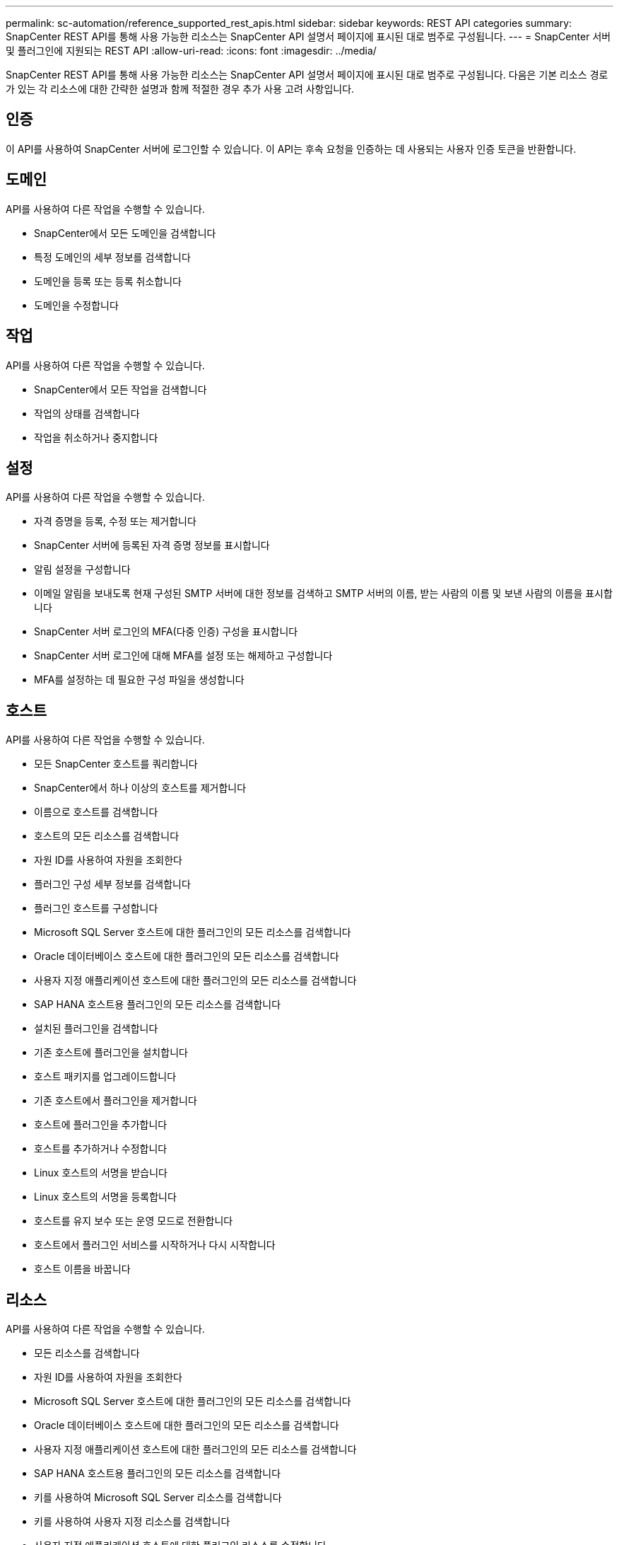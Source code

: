 ---
permalink: sc-automation/reference_supported_rest_apis.html 
sidebar: sidebar 
keywords: REST API categories 
summary: SnapCenter REST API를 통해 사용 가능한 리소스는 SnapCenter API 설명서 페이지에 표시된 대로 범주로 구성됩니다. 
---
= SnapCenter 서버 및 플러그인에 지원되는 REST API
:allow-uri-read: 
:icons: font
:imagesdir: ../media/


[role="lead"]
SnapCenter REST API를 통해 사용 가능한 리소스는 SnapCenter API 설명서 페이지에 표시된 대로 범주로 구성됩니다. 다음은 기본 리소스 경로가 있는 각 리소스에 대한 간략한 설명과 함께 적절한 경우 추가 사용 고려 사항입니다.



== 인증

이 API를 사용하여 SnapCenter 서버에 로그인할 수 있습니다. 이 API는 후속 요청을 인증하는 데 사용되는 사용자 인증 토큰을 반환합니다.



== 도메인

API를 사용하여 다른 작업을 수행할 수 있습니다.

* SnapCenter에서 모든 도메인을 검색합니다
* 특정 도메인의 세부 정보를 검색합니다
* 도메인을 등록 또는 등록 취소합니다
* 도메인을 수정합니다




== 작업

API를 사용하여 다른 작업을 수행할 수 있습니다.

* SnapCenter에서 모든 작업을 검색합니다
* 작업의 상태를 검색합니다
* 작업을 취소하거나 중지합니다




== 설정

API를 사용하여 다른 작업을 수행할 수 있습니다.

* 자격 증명을 등록, 수정 또는 제거합니다
* SnapCenter 서버에 등록된 자격 증명 정보를 표시합니다
* 알림 설정을 구성합니다
* 이메일 알림을 보내도록 현재 구성된 SMTP 서버에 대한 정보를 검색하고 SMTP 서버의 이름, 받는 사람의 이름 및 보낸 사람의 이름을 표시합니다
* SnapCenter 서버 로그인의 MFA(다중 인증) 구성을 표시합니다
* SnapCenter 서버 로그인에 대해 MFA를 설정 또는 해제하고 구성합니다
* MFA를 설정하는 데 필요한 구성 파일을 생성합니다




== 호스트

API를 사용하여 다른 작업을 수행할 수 있습니다.

* 모든 SnapCenter 호스트를 쿼리합니다
* SnapCenter에서 하나 이상의 호스트를 제거합니다
* 이름으로 호스트를 검색합니다
* 호스트의 모든 리소스를 검색합니다
* 자원 ID를 사용하여 자원을 조회한다
* 플러그인 구성 세부 정보를 검색합니다
* 플러그인 호스트를 구성합니다
* Microsoft SQL Server 호스트에 대한 플러그인의 모든 리소스를 검색합니다
* Oracle 데이터베이스 호스트에 대한 플러그인의 모든 리소스를 검색합니다
* 사용자 지정 애플리케이션 호스트에 대한 플러그인의 모든 리소스를 검색합니다
* SAP HANA 호스트용 플러그인의 모든 리소스를 검색합니다
* 설치된 플러그인을 검색합니다
* 기존 호스트에 플러그인을 설치합니다
* 호스트 패키지를 업그레이드합니다
* 기존 호스트에서 플러그인을 제거합니다
* 호스트에 플러그인을 추가합니다
* 호스트를 추가하거나 수정합니다
* Linux 호스트의 서명을 받습니다
* Linux 호스트의 서명을 등록합니다
* 호스트를 유지 보수 또는 운영 모드로 전환합니다
* 호스트에서 플러그인 서비스를 시작하거나 다시 시작합니다
* 호스트 이름을 바꿉니다




== 리소스

API를 사용하여 다른 작업을 수행할 수 있습니다.

* 모든 리소스를 검색합니다
* 자원 ID를 사용하여 자원을 조회한다
* Microsoft SQL Server 호스트에 대한 플러그인의 모든 리소스를 검색합니다
* Oracle 데이터베이스 호스트에 대한 플러그인의 모든 리소스를 검색합니다
* 사용자 지정 애플리케이션 호스트에 대한 플러그인의 모든 리소스를 검색합니다
* SAP HANA 호스트용 플러그인의 모든 리소스를 검색합니다
* 키를 사용하여 Microsoft SQL Server 리소스를 검색합니다
* 키를 사용하여 사용자 지정 리소스를 검색합니다
* 사용자 지정 애플리케이션 호스트에 대한 플러그인 리소스를 수정합니다
* 키를 사용하여 사용자 지정 애플리케이션 호스트의 플러그인 리소스를 제거합니다
* 키를 사용하여 SAP HANA 리소스를 검색합니다
* SAP HANA 호스트에 대한 플러그인 리소스를 수정합니다
* 키를 사용하여 SAP HANA 호스트에 대한 플러그인 리소스를 제거합니다
* 키를 사용하여 Oracle 리소스를 검색합니다
* Oracle 애플리케이션 볼륨 리소스를 생성합니다
* Oracle 애플리케이션 볼륨 리소스를 수정합니다
* 키를 사용하여 Oracle 애플리케이션 볼륨 리소스를 제거합니다
* Oracle 리소스의 보조 세부 정보를 검색합니다
* Microsoft SQL Server용 플러그인을 사용하여 Microsoft SQL Server 리소스를 백업합니다
* Oracle 데이터베이스용 플러그인을 사용하여 Oracle 리소스를 백업합니다
* 사용자 지정 애플리케이션용 플러그인을 사용하여 사용자 지정 리소스를 백업합니다
* SAP HANA 데이터베이스 구성
* Oracle 데이터베이스를 구성합니다
* SQL 데이터베이스 백업을 복원합니다
* Oracle 데이터베이스 백업을 복원합니다
* 사용자 지정 애플리케이션 백업을 복원합니다
* SAP HANA 리소스를 생성합니다
* 사용자 지정 애플리케이션용 플러그인을 사용하여 사용자 지정 리소스를 보호합니다
* Microsoft SQL Server용 플러그인을 사용하여 Microsoft SQL Server 리소스를 보호합니다
* 보호된 Microsoft SQL Server 리소스를 수정합니다
* Microsoft SQL Server 리소스에 대한 보호를 제거합니다
* Oracle 데이터베이스용 플러그인을 사용하여 Oracle 리소스를 보호합니다
* 보호된 Oracle 리소스를 수정합니다
* Oracle 리소스의 보호 제거
* 사용자 지정 애플리케이션용 플러그인을 사용하여 백업에서 리소스를 클론 복제합니다
* Oracle 데이터베이스용 플러그인을 사용하여 백업에서 Oracle 애플리케이션 볼륨의 클론을 생성합니다
* Microsoft SQL Server용 플러그인을 사용하여 백업에서 Microsoft SQL Server 리소스의 클론을 생성합니다
* Microsoft SQL Server 리소스의 클론 수명 주기를 생성합니다
* Microsoft SQL Server 리소스의 클론 수명 주기를 수정합니다
* Microsoft SQL Server 리소스의 클론 수명 주기를 삭제합니다
* 기존 Microsoft SQL Server 데이터베이스를 로컬 디스크에서 NetApp LUN으로 이동합니다
* Oracle 데이터베이스에 대한 클론 사양 파일을 생성합니다
* Oracle 리소스의 주문형 클론 새로 고침 작업을 시작합니다
* 클론 사양 파일을 사용하여 백업에서 Oracle 리소스를 생성합니다
* 데이터베이스를 보조 복제본으로 복원하고 데이터베이스를 다시 가용성 그룹에 연결합니다
* Oracle 애플리케이션 볼륨 리소스를 생성합니다




== 백업

API를 사용하여 다른 작업을 수행할 수 있습니다.

* 백업 이름, 유형, 플러그인, 리소스 또는 날짜별로 백업 세부 정보를 검색합니다
* 모든 백업을 검색합니다
* 백업 세부 정보를 검색합니다
* 백업 이름 바꾸기 또는 삭제
* Oracle 백업을 마운트합니다
* Oracle 백업을 마운트 해제합니다
* Oracle 백업 카탈로그 작성
* Oracle 백업의 카탈로그를 해제합니다
* 시점 복구를 수행하기 위해 마운트하는 데 필요한 모든 백업을 가져옵니다




== 복제

API를 사용하여 다른 작업을 수행할 수 있습니다.

* Oracle 데이터베이스 클론 사양 파일을 생성, 표시, 수정 및 삭제합니다
* Oracle 데이터베이스 클론 계층 구조를 표시합니다
* 클론 세부 정보를 검색합니다
* 모든 클론 검색
* 클론 삭제
* ID별로 클론 세부 정보를 검색합니다
* Oracle 리소스의 주문형 클론 새로 고침 작업을 시작합니다
* 클론 사양 파일을 사용하여 백업에서 Oracle 리소스의 클론을 생성합니다




== 클론 분할

API를 사용하여 다른 작업을 수행할 수 있습니다.

* 클론 생성된 리소스의 클론 분할 작업을 예측합니다
* 클론 분할 작업의 상태를 검색합니다
* 클론 분할 작업을 시작하거나 중지합니다




== 리소스 그룹

API를 사용하여 다른 작업을 수행할 수 있습니다.

* 모든 리소스 그룹의 세부 정보를 검색합니다
* 이름별로 자원 그룹을 조회한다
* 사용자 지정 응용 프로그램용 플러그인에 대한 리소스 그룹을 생성합니다
* Microsoft SQL Server용 플러그인에 대한 리소스 그룹을 생성합니다
* Oracle 데이터베이스용 플러그인에 대한 리소스 그룹을 생성합니다
* 사용자 지정 응용 프로그램의 플러그인에 대한 리소스 그룹을 수정합니다
* Microsoft SQL Server용 플러그인의 리소스 그룹을 수정합니다
* Oracle 데이터베이스용 플러그인의 리소스 그룹을 수정합니다
* Microsoft SQL Server용 플러그인에 대한 리소스 그룹의 클론 수명 주기를 생성, 수정 또는 삭제합니다
* 리소스 그룹을 백업합니다
* 리소스 그룹을 유지 관리 또는 운영 모드로 전환합니다
* 자원 그룹을 제거합니다




== 정책

API를 사용하여 다른 작업을 수행할 수 있습니다.

* 정책 세부 정보를 검색합니다
* 이름별로 정책 세부 정보를 검색합니다
* 정책을 삭제합니다
* 기존 정책의 복사본을 생성합니다
* 사용자 지정 응용 프로그램의 플러그인에 대한 정책을 생성하거나 수정합니다
* Microsoft SQL Server용 플러그인의 정책을 생성하거나 수정합니다
* Oracle 데이터베이스용 플러그인에 대한 정책을 생성하거나 수정합니다
* SAP HANA 데이터베이스용 플러그인에 대한 정책을 생성하거나 수정합니다




== 스토리지

API를 사용하여 다른 작업을 수행할 수 있습니다.

* 모든 공유를 검색합니다
* 이름으로 공유를 검색합니다
* 공유를 만들거나 삭제합니다
* 저장소 세부 정보를 검색합니다
* 이름별로 저장소 세부 정보를 검색합니다
* 스토리지를 생성, 수정 또는 삭제합니다
* 스토리지 클러스터에서 리소스를 검색합니다
* 스토리지 클러스터의 리소스를 검색합니다




== 공유

API를 사용하여 다른 작업을 수행할 수 있습니다.

* 공유의 세부 정보를 검색합니다
* 모든 공유의 세부 정보를 가져옵니다
* 스토리지에서 공유를 생성하거나 삭제합니다
* 이름으로 공유를 검색합니다




== 플러그인

API를 사용하여 다른 작업을 수행할 수 있습니다.

* 호스트의 모든 플러그인을 나열합니다
* 키를 사용하여 Microsoft SQL Server 리소스를 검색합니다
* 키를 사용하여 사용자 지정 리소스를 수정합니다
* 키를 사용하여 사용자 지정 리소스를 제거합니다
* 키를 사용하여 SAP HANA 리소스를 검색합니다
* 키를 사용하여 SAP HANA 리소스를 수정합니다
* 키를 사용하여 SAP HANA 리소스를 제거합니다
* 키를 사용하여 Oracle 리소스를 검색합니다
* 키를 사용하여 Oracle 애플리케이션 볼륨 리소스를 수정합니다
* 키를 사용하여 Oracle 애플리케이션 볼륨 리소스를 제거합니다
* Microsoft SQL Server용 플러그인과 키를 사용하여 Microsoft SQL Server 리소스를 백업합니다
* Oracle 데이터베이스용 플러그인과 키를 사용하여 Oracle 리소스를 백업합니다
* 사용자 지정 애플리케이션 및 키용 플러그인을 사용하여 사용자 지정 애플리케이션 리소스를 백업합니다
* 키를 사용하여 SAP HANA 데이터베이스를 구성합니다
* 키를 사용하여 Oracle 데이터베이스를 구성합니다
* 키를 사용하여 사용자 지정 응용 프로그램 백업을 복원합니다
* SAP HANA 리소스를 생성합니다
* Oracle 애플리케이션 볼륨 리소스를 생성합니다
* 사용자 지정 애플리케이션용 플러그인을 사용하여 사용자 지정 리소스를 보호합니다
* Microsoft SQL Server용 플러그인을 사용하여 Microsoft SQL Server 리소스를 보호합니다
* 보호된 Microsoft SQL Server 리소스를 수정합니다
* Microsoft SQL Server 리소스에 대한 보호를 제거합니다
* Oracle 데이터베이스용 플러그인을 사용하여 Oracle 리소스를 보호합니다
* 보호된 Oracle 리소스를 수정합니다
* Oracle 리소스의 보호 제거
* 사용자 지정 애플리케이션용 플러그인을 사용하여 백업에서 리소스를 클론 복제합니다
* Oracle 데이터베이스용 플러그인을 사용하여 백업에서 Oracle 애플리케이션 볼륨의 클론을 생성합니다
* Microsoft SQL Server용 플러그인을 사용하여 백업에서 Microsoft SQL Server 리소스의 클론을 생성합니다
* Microsoft SQL Server 리소스의 클론 수명 주기를 생성합니다
* Microsoft SQL Server 리소스의 클론 수명 주기를 수정합니다
* Microsoft SQL Server 리소스의 클론 수명 주기를 삭제합니다
* Oracle 데이터베이스에 대한 클론 사양 파일을 생성합니다
* Oracle 리소스의 온디맨드 클론 수명 주기를 시작합니다
* 클론 사양 파일을 사용하여 백업에서 Oracle 리소스의 클론을 생성합니다




== 보고서

API를 사용하여 다른 작업을 수행할 수 있습니다.

* 각 플러그인에 대한 백업, 복원 및 클론 작업 보고서를 검색합니다
* 스케줄을 추가, 실행, 삭제 또는 수정합니다
* 예약된 보고서에 대한 데이터를 검색합니다




== 경고

API를 사용하여 다른 작업을 수행할 수 있습니다.

* 모든 경고를 검색합니다
* ID별로 경고를 검색합니다
* 여러 알림을 삭제하거나 ID별로 알림을 삭제합니다




== RBAC

API를 사용하여 다른 작업을 수행할 수 있습니다.

* 사용자, 그룹 및 역할에 대한 세부 정보를 검색합니다
* 사용자 추가 또는 삭제
* 역할에 사용자를 할당합니다
* 역할에서 사용자 할당을 취소합니다
* 역할을 생성, 수정 또는 삭제합니다
* 역할에 그룹을 할당합니다
* 역할에서 그룹 할당을 취소합니다
* 그룹을 추가하거나 삭제합니다
* 기존 역할의 복사본을 만듭니다
* 사용자 또는 그룹에 리소스를 할당하거나 할당 해제합니다




== 구성

API를 사용하여 다른 작업을 수행할 수 있습니다.

* 구성 설정을 봅니다
* 구성 설정을 수정합니다




== 인증서 설정

API를 사용하여 다른 작업을 수행할 수 있습니다.

* SnapCenter 서버 또는 플러그인 호스트의 인증서 상태를 봅니다
* SnapCenter 서버 또는 플러그인 호스트의 인증서 설정을 수정합니다




== 리포지토리

API를 사용하여 다른 작업을 수행할 수 있습니다.

* 리포지토리 백업을 검색합니다
* 리포지토리에 대한 구성 정보를 봅니다
* SnapCenter 리포지토리를 보호하고 복구합니다
* SnapCenter 리포지토리 보호를 해제합니다
* 리포지토리를 재구축하고 페일오버합니다




== 버전

이 API를 사용하여 SnapCenter 버전을 볼 수 있습니다.
